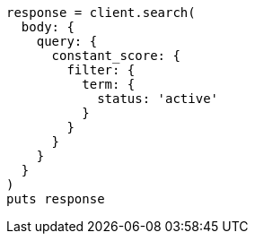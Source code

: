 [source, ruby]
----
response = client.search(
  body: {
    query: {
      constant_score: {
        filter: {
          term: {
            status: 'active'
          }
        }
      }
    }
  }
)
puts response
----
